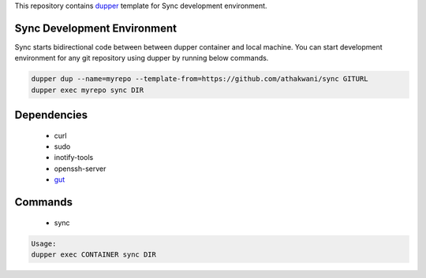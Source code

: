 This repository contains `dupper <https://github.com/athakwani/dupper>`_ template for Sync development environment.

Sync Development Environment
=============================

Sync starts bidirectional code between between dupper container and local machine. You can start development environment for any git repository using dupper by running below commands. 

.. code-block:: bash

  dupper dup --name=myrepo --template-from=https://github.com/athakwani/sync GITURL
  dupper exec myrepo sync DIR
  
Dependencies
============

    * curl
    * sudo
    * inotify-tools
    * openssh-server
    * `gut <https://github.com/tillberg/gut>`_
    
Commands
========

    * sync
    
.. code-block:: bash

    Usage:
    dupper exec CONTAINER sync DIR
    
